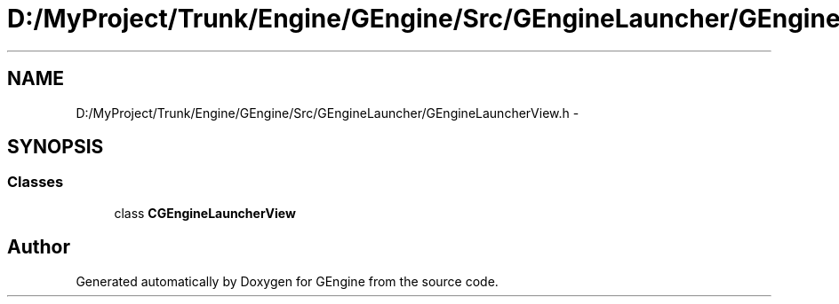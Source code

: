 .TH "D:/MyProject/Trunk/Engine/GEngine/Src/GEngineLauncher/GEngineLauncherView.h" 3 "Sat Dec 26 2015" "Version v0.1" "GEngine" \" -*- nroff -*-
.ad l
.nh
.SH NAME
D:/MyProject/Trunk/Engine/GEngine/Src/GEngineLauncher/GEngineLauncherView.h \- 
.SH SYNOPSIS
.br
.PP
.SS "Classes"

.in +1c
.ti -1c
.RI "class \fBCGEngineLauncherView\fP"
.br
.in -1c
.SH "Author"
.PP 
Generated automatically by Doxygen for GEngine from the source code\&.

